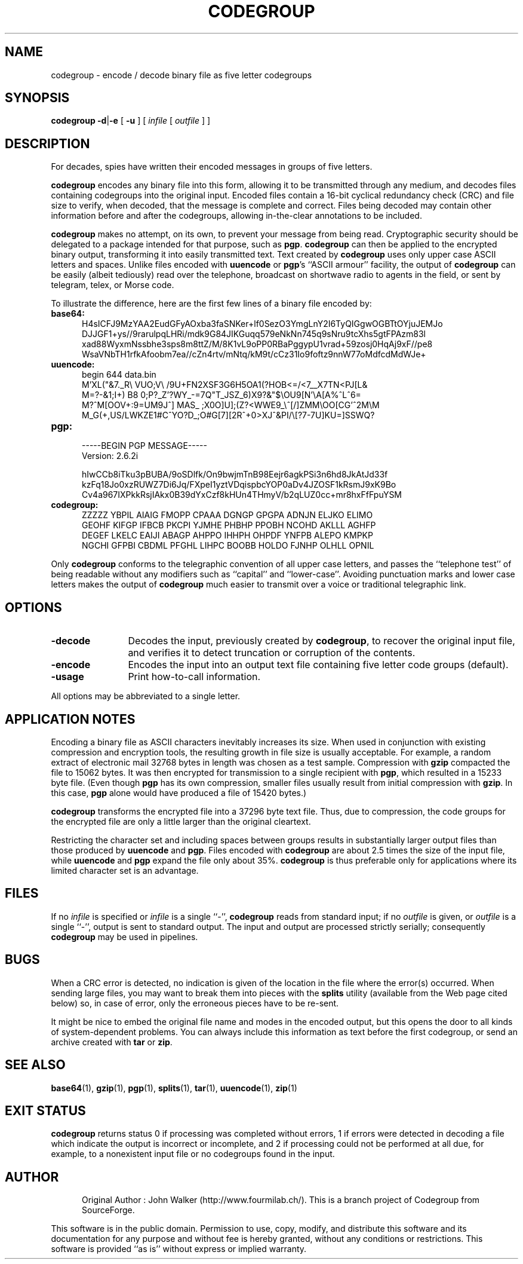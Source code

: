 .TH CODEGROUP 1 "7 SEP 2019"

.SH NAME
codegroup \- encode / decode binary file as five letter codegroups

.SH SYNOPSIS

.B codegroup
.BR \-d | \-e 
[
.B \-u
]
[
.I infile
[
.I outfile
] ]
.SH DESCRIPTION
For decades, spies have written their encoded
messages in groups of five letters.
.PP
.B codegroup
encodes any binary file into this form, allowing it
to be transmitted through any medium, and decodes files
containing codegroups into the original input.
Encoded files contain a
16-bit cyclical redundancy check (CRC) and file size to verify, when decoded,
that the message is complete and correct.
Files being decoded may contain other information before
and after the codegroups, allowing in-the-clear annotations
to be included.
.PP
.B codegroup
makes no attempt, on its own, to prevent your message from being read.
Cryptographic security should be delegated to a package intended for
that purpose, such as
.BR pgp .
.B codegroup
can then be applied to the encrypted binary output, transforming it into
easily transmitted text.  Text created by
.B codegroup
uses only upper case ASCII letters and spaces.
Unlike files encoded with
.B uuencode
or
.BR pgp 's
``ASCII armour'' facility, the output
of
.B codegroup
can be easily (albeit tediously) read over the telephone, broadcast
on shortwave radio to agents in the field, or sent by telegram,
telex, or Morse code.
.PP
To illustrate the difference, here are the first few lines of a binary
file encoded by:
.PP
.TP 5
.B base64:
.CS R 24
.nf
H4sICFJ9MzYAA2EudGFyAOxba3faSNKer+lf0SezO3YmgLnY2I6TyQIGgwOGBTtOYjuJEMJo
DJJGF1+ys//9rarulpqLHRi/mdk9G84JIKGuqq579eNkNn745q9sNru9tcXhs5gtFPAzm83l
xad88WyxmNssbhe3sps8m8ttZ/M/8K1vL9oPP0RBaPggypU1vrad+59zosj0HqAj9xF//pe8
WsaVNbTH1rfkAfoobm7ea//cZn4rtv/mNtq/kM9t/cCz31Io9foftz9nnW77oMdfcdMdWJe+
.CS R
.fi
.TP
.B uuencode:
.CS R 24
.nf
begin 644 data.bin
M'XL("&7._R\\  VUO;V\\ /9U+FN2XSF3G6H5OA1(?HOB<=/<7__X7TN<PJ[L&
M=?-&1;I+) B8 0;P?_Z'?WY_-=7Q"T_JSZ_6)X9?&"$\\OU9[N'\\A[A%^L^6=
M?^M[OOV+:9=UM9J^] MAS_ ;X0O]U];(Z?<WWE9_\\^[/]ZMM\\OO[CG'^2M\\M
M_G(+,US/LWKZE1#C^YO?D_;O#G[7][2R^+0>XJ^&PI/\\[?7-7U]KU=]SSWQ?
.CS R
.fi
.TP
.B pgp:
.CS R 24
.nf
-----BEGIN PGP MESSAGE-----
Version: 2.6.2i

hIwCCb8iTku3pBUBA/9oSDlfk/On9bwjmTnB98Eejr6agkPSi3n6hd8JkAtJd33f
kzFq18Jo0xzRUWZ7Di6Jq/FXpeI1yztVDqispbcYOP0aDv4JZOSF1kRsmJ9xK9Bo
Cv4a967IXPkkRsjIAkx0B39dYxCzf8kHUn4THmyV/b2qLUZ0cc+mr8hxFfFpuYSM
.CS R
.fi
.TP
.B codegroup:
.CS R 24
.nf
ZZZZZ YBPIL AIAIG FMOPP CPAAA DGNGP GPGPA ADNJN ELJKO ELIMO
GEOHF KIFGP IFBCB PKCPI YJMHE PHBHP PPOBH NCOHD AKLLL AGHFP
DEGEF LKELC EAIJI ABAGP AHPPO IHHPH OHPDF YNFPB ALEPO KMPKP
NGCHI GFPBI CBDML PFGHL LIHPC BOOBB HOLDO FJNHP OLHLL OPNIL
.CS R
.fi
.PP
Only
.B codegroup
conforms to the telegraphic convention of
all upper case letters, and passes the ``telephone test'' of being
readable without any modifiers such as ``capital'' and
``lower-case''.
Avoiding punctuation marks and lower case letters makes the output
of
.B codegroup
much easier to transmit over a voice or traditional telegraphic
link.
.SH OPTIONS
.TP 12
.B \-decode
Decodes the input, previously created by
.BR codegroup ,
to recover the original input file, and verifies it
to detect truncation or corruption of the contents.
.TP
.BI \-encode
Encodes the input into an output text file containing
five letter code groups (default).
.TP
.B \-usage
Print how-to-call information.
.PP
All options may be abbreviated to a single letter.
.SH "APPLICATION NOTES"
Encoding a binary file as ASCII characters inevitably increases
its size.  When used in conjunction with existing compression and
encryption tools, the resulting growth in file size is usually
acceptable.  For example, a random extract of electronic mail 32768
bytes in length was chosen as a test sample.  Compression with
.B gzip
compacted the file to 15062 bytes.  It was then encrypted for
transmission to a single recipient with
.BR pgp ,
which resulted in a 15233 byte file.  (Even though
.B pgp
has its own compression, smaller files usually result from initial
compression with
.BR gzip .
In this case,
.B pgp
alone would have produced a file of 15420 bytes.)
.PP
.B codegroup
transforms the encrypted file into a 37296 byte text file.  Thus, due to
compression, the code groups for the encrypted file are only a little
larger than the original cleartext.
.PP
Restricting the character set and including spaces between groups
results in substantially larger output files than those produced by
.B uuencode
and
.BR pgp .
Files encoded with
.B codegroup
are about 2.5 times the size of the input file, while
.B uuencode
and
.B pgp
expand the file only about 35%.
.B codegroup
is thus preferable only for applications
where its limited character set is an advantage.
.SH FILES
If no
.I infile
is specified or
.I infile
is a single ``\-'',
.B codegroup
reads from standard input; if no
.I outfile
is given, or
.I outfile
is a single ``\-'',
output is sent to standard output.  The input and
output are processed strictly serially; consequently
.B codegroup
may be used in pipelines.
.SH BUGS
When a CRC error is detected, no indication is given of the location
in the file where the error(s) occurred.  When sending large files,
you may want to break them into pieces with the
.B splits
utility (available from the Web page cited below)
so, in case of error, only
the erroneous pieces have to be re-sent.
.PP
It might be nice to embed the original file name and modes in
the encoded output, but this opens the door to all kinds of
system-dependent problems.  You can always include this
information as text before the first codegroup, or send an
archive created with
.B tar
or
.BR zip .
.SH "SEE ALSO"
.PD
.BR base64 (1),
.BR gzip (1),
.BR pgp (1),
.BR splits (1),
.BR tar (1),
.BR uuencode (1),
.BR zip (1)
.ne 5
.SH EXIT STATUS
.B codegroup
returns status 0 if processing was completed without errors,
1 if errors were detected in decoding a file which indicate
the output is incorrect or incomplete, and
2 if processing could not be performed at all due, for example, to
a nonexistent input file or no codegroups found in the input.
.SH AUTHOR
.RS 5
.nf
Original Author : John Walker (http://www.fourmilab.ch/). This is a branch project of Codegroup from SourceForge. 
.fi
.RE
.PD
.PP
This software is in the public domain.
Permission to use, copy, modify, and distribute this software and its
documentation for any purpose and without fee is hereby granted,
without any conditions or restrictions.  This software is provided ``as
is'' without express or implied warranty.
